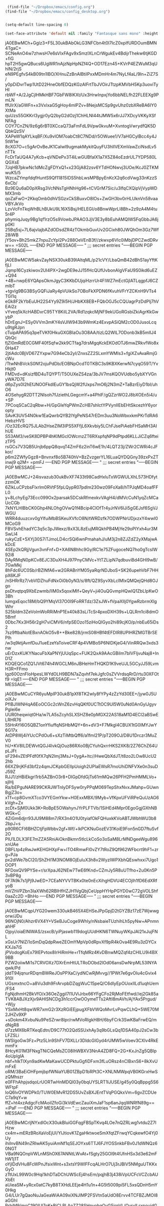 #+auto_tangle: t


#+BEGIN_SRC emacs-lisp :tangle yes
   (find-file "~/Dropbox/emacs/config.org")
  (find-file "~/Dropbox/emacs/config_desktop.org")


#+END_SRC

#+RESULTS:
: #<buffer config_desktop.org>

#+BEGIN_SRC emacs-lisp :tangle yes
  (setq-default line-spacing 0)
  
  (set-face-attribute 'default nil :family "Fantasque sans mono" :height 200 :weight 'normal  :foreground "#ebdcb2");
#+END_SRC

#+RESULTS:
;;; secret entries
"-----BEGIN PGP MESSAGE-----

jA0EBwMCh+Gglz3+F5L30ukBAbOkLG3NFCbn4t0l7IcZ0xpIfURDOumBMN4TgaC+
SCNeAnO4w7zhwsH7e6sVIxFAgv9xSmzlXLnCrWgukEv4BdijrThekw6tjKGD+fiG
hpT2H5gwQBucs6UgWR1nAjzNpHpNZf4Q+OD17Ezn45+KVrP4EZWuM3qUhlN/2rjS
eN9PEgfvS4kB09tn1lBO/XHnuZzBnAIBtilPxxMDmHr4m7NyLf4aL/9ln+ZiZ7S/
y0pDiDvrTwp1UtD22HneObfEDQzKGzAlFrtTbJVOirJTtzpKMVbH5Kp3uoviTyHI
rbWF+A/2JgCjlHMkHBF7GbFW8IKXt/Ux3HrwInpxjYo6bbNELfh22FLEEXg9PmLN
ffUlrX/aGWFn+x3VxlxaG5gHoy4mlPZv+8NejsMCSp9gvUhz0zbXReBA6IY0XtMa
quUzs55GKKrI3ygjr0yQ2byG2dOzj1ChHLNI44tJMW5x6rJJ7XDcyVKKyXSfNFAg
COY7CnZN/9z6g6rBT0XCcaQ73aFmFdL9Vpw0kvuM+XvntogVwrydfQK5DQbkQzSV
XAPeW1qAYLkqBF/Xu9vlOM7oabCt8C7NDd/r5OWuee1/V7aHGCylBcc4y4J5tW1w
8cXG7O+c5gArOvBeJK1CaIwl9ugmakMykitQuyFU3hIIVEXmVawZciNsdLv5nTTk
FcDrTaUQ4A7yKcb+qVNDePx3T4iLwGUBfalX1a7X5Z84oEzdrUL7YDP580LQGXsE
7JqHB7pkwNc1dMcZgFDYxQ1+x23GjA82zsv6YTdHONwvj3UOe/KcJ0ZTKMwuK5/5
WzcaZYmpfdqfHuntS9Qf11815IDS5hbLwsMPBpyEnKcX2q6cdVwg33nKzzS6xCb/
Bz9EQu6aD0pXRsg3VcNNsTgHNhHg96+tCVGrM7Sic/u3lfqCXQipVjVypWDMX3mb
qoZaFwO+2KkqOmb0dhVSGzxCkSBuxvO8lOs+ZwGH3bv0rHLUknVn58vaaVBYJkVo
LzvVcFnTkqWhBLhBUkU9L16X5Bsj/HELEGI/o8BnwWprLl8Bh+2z9zA4M4tu5r4P
phymiqJuqy9Bg1qf1rzO5s9VowbJPAAO3JjV3E3y8bEuhAMQIWSFqGbbJA6jp0KI
25Bq5sj+7L6ajvIajbAZdODsdZR4zTOkmbGuvUv2GCixh80JWQhOm3Gz7Wf28iWB
jY5ov+Bh25mkZ7npuZcYpl2Pv288OeVEnB3f//zkwxp6VIc0iMbjDPCZwdDRvw==
=S02L
-----END PGP MESSAGE-----
"
;;; secret entries
"-----BEGIN PGP MESSAGE-----

jA0EBwMCW5akvZayNSX30ukB39lAltqML/p21cVY/LbaQmB42dBhS1ayYftKfjLl
Jqmp16Cyzkiwov2UI4PX+2wgDE9eJJ15fHcQUfUvbonAIgVFaU9S0ikd6uEZ+Q94
+4B+nwpE6YQApsOkmJgyC3KKbDUjqiHzrrUr4FIWZ7mEctGjlATLqgpfJ6CZmIbT
+tgvIg9BG3BSyGQFiJaRy4pVUikSo7OBoFkXPDN6fKvuhVFrYZCKnH9VTs4TGI1q
eGk8F2kYbEuUH22S4Yy9Z9i5H/JHbKX8EB+FQbOGJ5cCQUagrPzDdPIj7hVEAi2z
vYveq5kXcHABDxrC95TY8KilL2VA/Rd1zqkcMjNF9ekUGoRGsbiZkiAgrKkGwybP
hDrEgnJ+ESy0VVm3mKY4sVJlW943b9WmKz4ExvpASiQM2cOD0JusoLcqu9tgRJpn
cTuipAPA95q3peTVKf0HkuGXGBIaOu3O8AA/tizLQ2WIL7ODonb3kB5mIIJ4QbQc
fjZI0mRdE0CGMF40fSqfw2kk9CTfag7drsMgqKckEKOdOTJ6mwZRkvfWo8x0Ha47
2jtiAdc0BjVD67ZYxpw7G94eCb2yI/ZnxsZZ2SLxmYWMIs3+fgiXZvAvaRmjGcWu
/TtwNhBVckS0Nf2ojuPdDb/EOBNpOcdT0TKBC3s9KBXKerwN7cyqO59T/YvHkjt0
FMDvd+dKsizfBD4uTQYPT/T5OUXeZS4za/3bJV7msKQOVUdbo5ybXYVGnyWA7D7E
d6pZys0I2hEfJNOOFkdlEuGY1bsQjW2fUxps7mO6j2N3mZ+TaBzrEiyD1bI/uhO6
4OSehygR2DTT2NIsoh7fJziethLGegcmY+a4PhlF/gQZzrWO2J8bXOEn5i4/u+SP
7PCoqSCaC2qRbw+H/GpGIeYqPWmZcHB7shIctYPVynIIEbEHtSkcezhY6yoropty
SAvK3UV54N0kw1EaQwrbQYB2lYgPeNS47rEDm3uu3NoWbxxkmPKrTdRA6HebzHVS
/Oz32EcRQ75JLAb2HseZlM3IPS5XFfjL6Xkvbiy5LChFJsePiAebFHSaMH3AIhUE
S53AM3/veSK8DPBP4hKIMGclOWcmzZT6RXspfqNP9dPtpd6KLLJiCZq6fteizTP5
rsGCs7V3QB5Unjb6ppQ8qvqT4ZmF6z2inT6wE1h/4LQT23j/ZWr2CWRi4cJFkor/
p6m2ZWfyGgz8+Bnvnxf8o5B740hV+BzZvzgerYL16LuaQYDQGny39zxPxZTinwj9
q2M=
=pmFJ
-----END PGP MESSAGE-----
"
;;; secret entries
"-----BEGIN PGP MESSAGE-----

jA0EBwMCJ+24isvazub30ukBvXF7433t98CadHxluTxWGWULXhL573HDfytzzmOK
6ZlkLuCPzbsFlxrlm0RVtF5fpLQypR07pdlm230wz09FoXa8/hTPJqMD4oafFFL0
y+8LchyEg73Ecc099Ox2parsak5DCskRfmexkvVAgH4/dMVcCuN1yqZcMCaUcCGb
7kNYLHIBbCK0Ghp4NLOhgOVwQ1f4Bcip4ClOfTr4yJrNV6lJi5gGEJsf6SgVJWGU
WRR4duuzcxv0gYlfuiMbBSKeuXVfcO8N/tWRDzfk7ODWPNrUDjxzxY4wwI0MCoG9
FBVSvhEhadYC3q5c3pJWexz/8xX3L8zEujMRQkhPB4MjYe29oPIYxh4ur3MSwLl4
rukyCzE+5XYj30S7iTJmoLD4crSQi6wnPmahahJ/uM3j2n8ZJZdZ2yXMajwAkDcE
4SEp2kQRjjVgun3vnFnf+D+XA6N8hhc9Gy/RC1e75ZFugoceNQ7ho0gTcsIW92i8
DAyRMqN0pKCv8EJC3DuXH4J97PnyCMVc+YtTZLipN7qdbuviBd4GHl9wB/7GwMkj
8hFdc6UC0Sb/rBZlNfA6+w2GRABnYM05yaRqrNDJboS+SK26upehVbF7HHpX6KJF
/nSHRrRz7/vbVlDZhuFdNxOi0b0yN3/s/8ft/QZ9SyvXbLcIMlxQMQejQHd8OJgo
psDtvqtpq9XbEzwmb/lIM0x5qoxiMIf+QeyV+ji4OuQGvmpHQwlQ1ZbLIpKwO3Bh
IumgxEqoc18M/bQ9YMqVl37O0I9FoRRTdz/3ZsJW+fVpaXIIj0YgwRzbrmXlgWhr
S25bldm3ZeVolmWoRRiMnP1Ex40k83sLiTcSr4pxoDXH39s+LQLRm1ci8dmO5Bmf
0Dbc7Kx3H56r2gH7viCMV6/nfpSEOzo15ziHoQIGyo2hi89cjKO/p/nbEu65iDs2
7sz9ftbaNotEBxnAOkO5v8++Bke828/jrmS08HBf4tEFDIR8UPlHRZMGTBrSEPlh
/w3q9ktjAvnfDuJ1ueEzeYaToiveCRF4p4VMBo5P6NIDKjeG4/VinRRQw3xds3nw
uErDzxKUKYNacuFbXaPNYjUUqSpc+FUK2QxA9AAcGBiIm7bIVFljvuNaj8+InD1Z
KDQEQCo1ZQ1JVt674h4WGCLM6nJBHeHmTHQKD1K9veUJL5GCyJJ59LvmH3R+FFmo
Igz60OznFIoHpesLWYdOLH9BDN7aZqvhf7ekJgfc0sZVVrdsqRrD/rtu30XFOtf9
=IqE1
-----END PGP MESSAGE-----
"
;;; secret entries
"-----BEGIN PGP MESSAGE-----

jA0EBwMCuCYR6yuMpIP30ukB1pXf8TK2wly8fYPy4zZzYd30EE+/jyw0J5UoiXJv
PfIBJlWNHqA6EoOCGc2cWnZ6zvHqQKf0UCTtOC9UI5W0uNd0AnGyIJgyvPgIei6e
UUR0heqwiqt0Ha/w7LA5sZcyhSLXSHZ8e0pMGX22AS18aM1D4ECI2aBSwELRHR76
55HrAYI6O5QBZ1onYfiuffqNSHbMQY+6n+dV3+F7Mkgl4CBUX1tG0IMYJwY6G17x
AtDP8Wj4iYUcCPdOu6+sXzTiMtbQff6/a1fml21P/pT209OJ/D8U1Drczr3MuZV0
hU+KV8ILDEWvtQGJ4lvkQjOuz86RXo0BjCYuhQxrrHKS2XK8/2Z76ChZ64UpLJFt
sF294vZEtPFdf0fX7qN2lmj3MsJ+0ygA+ltc//HweQbXdJT/t8zo2LOw8UcU22hb
66XZ9rjKFd3bf2z4qmJCKpbGEIIpUoigh2UPlaEWsR7moUhiDNFVXe0n3suDJ59Z
RJJ1/zHBiEkgrl1rb5AZBnO3r8+DIGpDfdGjTs61mMQw26PFH2PmHMMLVo+sjlHj
Ra/bEPguNARE99CKRJWTnIyDFSyw0ryPPqM069TepShxNvxJMahp+GUwnBgjZ3o+
xTf+cp8GvmXTco3VYEGmYkw+H0ExxMBX/9Myb+VfKpxUFViRPeQuUzAG6kVgh+Zx
zcDt+SjM0Ukk3K+RoBpE5OWahynJYrPLFTVb/1SiHEd4Mpr0EgoGgjGXhNBWGk+C
4ZiGm6djrr93JU9M88m7/RX3n4O1U0tyiafOkFQHuxkKVoABTJWbhWU3b82bpJ+s
p90R6CFI6BHZCtjFpWbbv2gf+Wf/+lkPCKNuGozEV31KoiE9Fon5nGD7ftuSvf2O
PlU1LDLX3FE7mZZA5RniAiOknBkmn5tlcLkCoSo3oSaM8LrMNDgeeWgu896xnUAe
DBFLtp4zRwJwKEHGHXpFw+lTO4RmwFl0vZY7tRoZ9Qf962WFbcrt9hF1+zrg+PJa
px2dIWe7bCl20/ShZHl1M3NOM8OjEuluX3h8v2WyzIWPXbhQEswhxxi7Ugo1OOP1
RFDoxQV9PYSe+r/srXpaJ62NEw7TwE6fKnd+CZmJy5R8uUTfho+2u0Kn5P3vBP8g
0F7A9k7s1jPj9JwED+7CEaNYVVTBKx0te0nEcXihgHDVU4ECOjlh1fD6EdXRfyoB
mVZhVPZbn3IaXWh62RBlHfHZJH1VgQbjCeUppHYHpPGYD0wC72gVOLShf0aaZc2D
=BhHo
-----END PGP MESSAGE-----
"
;;; secret entries
"-----BEGIN PGP MESSAGE-----

jA0EBwMCqpUYG20wem330ukB465X4EHSeJPpGpjD2tGYZBz17zE7Wjwwgorw/JDu
96NOjN0/Ahzr6VX4Y+VSeBJuCoge9Whly/nNsbaieTUzhihLh5pyNw+APnmnahHF
Ojpyi/oiaElNlWAS/zsxcB/yiPjaswb119dogUUdHKN6TWNuyWKpJAl21xJujFNL
xGsUr7NlZi1oSmDqQdpRweZEOmYMpVp0dRpvXf9pR4kOva4E9Ru3zDYCxKXJa7iS
jPVodogKoEx79lEPvtox8IrHiRmHe+rTfqMRz4KvDBnwMQZqf4zCHlLU9i4BX9BB
PZW2oiiwMi1s7CRVOXz7DXrEmHtULTRoDObd2lOd06ansDwNrpML53INYAqwk/Pd
jddT94jqnurRDqmBWReJOsPPXaC/ydNCwRjMvvg//1PWt7e6gvOIu4cGvix4910l
UGsmxtncO+a8Vu3dh9FrArvpbDZqgWuC15peQ/C6dIyEpOUoxIILd1uqhUem/FS4
FgNjdhmH2BkVfO/x36OeZggil7l1UViJrbx66YFgCFo2RjMoFEtfwd//ej2Gk85a
TVK8ABJXzXjv9AHISNCDg3h1ccrOwOOymeTTs2AftI8mAVh/AjYAx5Prgud/+Wjy
YSxMxHt8qwWR7xmG2r3XzRGiEEjpugXFbVWQoMvrLvPqwCLhQ+5WE70M2JHZv9XP
+sDokm4XvbuNu9PeSZrwr8Ipr/rwMVoRIgkH8H/6byFCrk3SwKBaFrwEQ/mdNgR8
d7zzMX6bRTKeqEdtn/D9C77tO2QdSSUxhAy3q9bGLsQq1DSA40pJ2sCw3bLFZSLi
tWSlgoGw3Fz+Ptz5Lln9ShFV7DXLLr3DldcGIGyd4rUMW5wVoev3CXIv4RkEmmFx
8HcyK01M3FNxgTNiCQeMsZC08IhWBXV3NnA4ZD8FQ+2G+KxJnZg5QBIp4oUpIgIA
nbf+hlkTlXyn9adKwMaKawUCDPktuGgfiDFxm3fLuORsz4nClBxnS6+8kXvUmFxE
oRM/3BaEiOHFpmjbpfWNiaYUB01ZBpD1bRPt3C+XNLNMWpqVB0KGrxHwSzQMhszr
e0FFhAhpjsdqoLrUORTwHnMDQI03y0bqUYSLRT1IJUSE/g45y0QqBppg5S6WFtpF
IoQ6lvOYWDPk0/TUW0EMvR12DS5UvZsBXJEntTVqPGQkxVm+6gvZCDUeC7a9qY+w
ffZ+ht4xzAdgcFcMAoiIZfoGi3kVdEwcZauiXmJaF1sp6anJqqWNRfN89g==
=iPaF
-----END PGP MESSAGE-----
"
;;; secret entries
"-----BEGIN PGP MESSAGE-----

jA0EBwMCrljNYxdlOcX30ukBluiGGFqgFBSpTKvq4LOe7nQZRLwg1vtdu2Z7lHzw
cx4m+mERzBRoXaVoEjUl/YlJtiovK1ZgaHktwoeSmXfqtZFrwqYCqkewfO4Yj0Uy
ihiInvBN49nZRIwAK5yuiAmNf1qSEJOYxs6TTJ6FJYOSSnkbFBv0J1dWNQz60NGT
VBa9NQOnpVWLnMShOX67ANNtLWvAt+fSgty25GOl9t4fJfnHSx3d3e62mFhW1j1T
oYjIDdVHu8FcWPnJfsixWnt+s3xtsY9WlFFcqALHrO7Uj3rJBlV5NMguUTKKxGyO
zTtUxL99W0c9Hqi1khDTaDChUWScEj4hsEm/pqjhB3j438iVpUCFcVCZcbAUXbEt
aUieaSM+yRcx0atC7kyB8TXHdLEEje4H1u1n+4G5t5009pi5FL5xsQDnH5mY0Hkg
G4/LUr7gQaoNuJaGeaWiAA09xiXNJlMP2FSVtn5aUdO8Ervv4TCFBZJMOI8aGGhl
RrhjM9/moC190IUl7oK+BiCLPLAnZZ28SHpyohgOvG5irnVL/QvrylLrxpoujdGe
zvQSzym16YZp/S+oBHlMm0yEhzDDTwTHjbGyBEmfsJK+G1xF02y6CElZf8P/GZTl
s6j5goaWz8OjYbMQaLS4mkynsTHZwFr5LtlN5JFB3wyaVGP4BEHeokZUz0yX3Z0k
O8D2nPbLttQe7Q5xCM7v/soSjHoSNKblQQ2Q8z8GQHmoPoL+vawgVh/wDz3md/Su
K3P+2bWASuZtMmAkMzSJAfE8yzLoBysmBOR7qXzZFJYArqfsdJJZNMgGza3+XHiT
nulGN1nGyy8v1JJK7PhFWEFydHyIeM5DadngCCzfw/P+gEVcaeJtIEv/tR9dfV7V
nNnlRP/N1Z5lu9qw39ppAMhP3xVvegRATKoJs9NRo05XgveYbvlC8Oksl37ybIv8
AFt9J8Mgs6k1TTb+OT+nqlCv9trTFTF3cbTTWTDExkEoltVd3toYuny8nPxPRoGR
JzUf/CmyJRajT5Nq6jZFIoynRS9XmsuNN5IAYeYWIDTQobAbNYAU5+hefQdIkA9z
M9UhXYcq9xARr74MOE8xZJcEZu64qllbcKM0uCeO8DN8poyay3APjVGzmstCKhfa
beUs2zlpCO22cxzuUYV4KmljZF0Lo9Lft2tWZyfuKliXW898bqGETv2iF/M24tvF
UDvdIdC1WNt+BWzVr+vDoFBiQJrym5oyGgIzEfXLJxxXjdumPPpeWaDNp0d3hbWg
l45Sj393/wAd
=WrSf
-----END PGP MESSAGE-----
"
;;; secret entries
"-----BEGIN PGP MESSAGE-----

jA0EBwMCGegqQ29sRcn30ukBGSxVUhQsvnFg+RloNQacvIPW3rqBciQ8Ob28PlCw
SdtHjj4k/5DYZceDvMgn6AuvN4jFUsLS/bfexEEbnXxHXl+N7CO/O0lo8JnP/07D
LkIswALXPz+N1BeRuyBSFCyA7mZfAZ6ikxXVEzbsafaJlRlwaM6M2+JbLpnEDNXx
AZhesL+tnFXG3l8FDcKB/HfRhtVATiGyVokpC590Upv+fzWPkeVAVZwXG87bdLIS
+i+G1ODjECF5eFuN5u1d2CwHupjUffCHN3QNO5oMErQSRpeN/51anxAGY6583uj9
VVG1cP0Eutlhe5QLaKH/We3Nhw5aHYOu91RLBURd5g6tOe2P0NluivEjClNQvpoI
3h9TIjdgXkIuxZsKE8JhU2xKNGaeYiPEgL7UXuURlSEZeGnK9asUTj+gW697bkUB
sg3lc5FDGlaLmjca6t/Xp4CSxfEva1Tw+aNc+u6tVwxH3oVK0OQnrISoMWIz+Tbl
uqf1IweqiuaxXxU6//ucBsFEXualV5Te6jIF+aYRW8sRlJdJSHCiljgr+LJ6GsfU
xcTKP/7UOQrIKb/6kAfJd9FJ2wrJHZ9Ay57LXTMFQBFMFAleVKEe+SVb6j5mT/4e
ioACuzdz7gh0wRwpHHIKTaSDFflyLEEgA/soFAWopi4/7VIGR9o7d+A6LuEQT+Vb
/MD2PkpCodVjq88COEZhFTLZRLKygAXdOJc/kKzlumuzotL/UZ/F7zD0Hsri2zt+
0VPDb/5+JbKFvFJinzAito2uAEUSB502CMkpOKmBsQtRd5QOyiNoLhJPbpMWftzp
ovc702nfCpo3R4lgEinbt487DsWRCA+bv8UV6fgw4qaDuRnR1JWE+GwGyNMRLNn9
iNREvzKRsS9xayNS66YPJ0/fMAjTmcpKe6ZLTEzP8Gmbp43j132Lrgt9OTlczY0a
f6w+wpmExvOfKp/pme48Y2tAgFBSVzG2F+7YKLkp//zRD4kMnJs7FwQu3VaWIt2U
93UH+BWHtEdyKzCBpnyL/Ac/qR17wwhrq9585blfBu1OWvzDL7FAsWYEBF87RQAd
xSHfRs2Uzepul4aX/Aq2dmWw0/oj/JX7Sfa2QLccLQw4eQwph6RyBWjT3De7b6pr
x8Ur8sDbRuRX1lXlgFfPyBesbYCS5SHKH0Go6qMIT7KdHEdRuZc5qjn7I4/2czoa
Pyzy3N9MQMub1PEjLLZEs9UfaICJvVx1k6z+2ZhpvV1Cplm0GpFOvRu4aggOUkW2
SWrdnJkN0qMr
=Rwns
-----END PGP MESSAGE-----
"
;;; secret entries
"-----BEGIN PGP MESSAGE-----

jA0EBwMCcOl25/7IQiP30ukByDsLULGpXmAcPRhQ6mzwJiwDAWYoWzzoZ4HHSxaO
C+ENGTTvvLVdSnqHcJm6Y6ih9CIL8o4SyQgR3P7ZX9MXuo2LsJUEms0aJdKvRoZB
tBSthILq1KouYHGL+p4t0Su8RVwuUFYpfnZe/JSCyM+rhb5/G5j3xdItPusAgSY0
qX1mq2368FI+PimUAzUV2Rmh0OhmWS59isrIfAQ97jQztk5QtG5fPcdKiB2IWm6p
A7wtOOSjfu65m56y30r8vt9X08XyzAbXGkAZf4/Hsr8XUSZYq3P12ETMG2jnGDJt
oOjVhqhMTKXuN7ne6yn10lv7BD7kTSY6GhgYbnAgylm9MtjJUCyedBrzTwB06Oux
loqi9SfOhOm2kfuChkUpbkfu2Y+qZy4Pl27rWCuRnBZ16cpQ+b/m0wjF3nGLwNqs
qumokMLGdxiNGfjwM6xESPz48uUkfT6LKAJlsyK3hBEO3twc6JyqbzfGEq9rj318
Paefu4s8SJ/JrotT3QQe8qjFNDf2ViQDkqeYsjuZYFcjzAeUUViZTtRCOxwfzIqv
QEDyhnhxOmAdGSR5JID9APIiS5jmim81ALMwR2qpHpnnN79I0YDv0ni1QTHgWz5D
m7A2+YarBCroqhldgySmPZc9Y9lRFK/DnTDdNu0SW8mlojpu+sDn5fQg/UhTixEF
tsDo9hFaUHn5eCMnHngqNo05c7i4JQ5TqcroQX9myhXM6p49ZZ9Ds1YTSTmFiISI
/9azcZmSskKSXcJ18ckMg16TqelosuR4Yagquk1k6fYuk9oTAbwk/8Ryzp8MOPHM
8pgQ6thUIq5uq7hynFPWuY5Pm9nXWs8yC+i4BxQ8NnMmaPxUtk4jKz568gOvMRYC
O7e5LB4BDws0D+I3yFS5LSioDeV2rXK7y4/r3OIjQ5qN7zniPCUTPkeLkH/Scv59
BG+pdBpq3zgMJPy1sUI7Vpb3etnv2TuDhe4GB4/hCYgmi6vVXLgnaCjGFBZ1CO0k
kWP6P6h4ZH+oIFCPC/6xNvvpCKUtUv1bFPnA/XMFpgDG3xRCAXJ650r9UaNdmtfF
wjnoNKdRTZZwxmwPZm2jCj4gxPoWpxWDd3qaxKczLdbpAqGI8Z/iko58Fd/uwT1n
QOo/rydiXSQzUu5f4PHVjR1Yp15sWn+kMn9BqeF7Y9O47bK6cTDX5fiw84tqNwCO
c/oQ0+7hnZbzCFzuAVMlMjpmMX+tEeUXmW8Cpbhpfgab1b/YN+y5kaCBaw==
=pH59
-----END PGP MESSAGE-----
"
;;; secret entries
"-----BEGIN PGP MESSAGE-----

jA0EBwMCX5lq8OzAAHX30ukBUE+PA03Uq2pmvwzYTPZ+4pcnlzkl28Q75aa0n5Ew
avHO/LeQfPasHyeyayXFYmpFxQd0nhdtWaFm2g0aOcnpAwmrF6Efh4Et6fsEWmgd
4WISy/ykv3TX6Ybn8XB0H4xDPG5b+x3jPPgmuGP1HaAs7QkuV01mvZRiS/dCOHdf
z9DUjMIwx/pOwChVChYj5PWZv2woF3DHUiXEXud8y84o3+VGeGROWVOl1hmj8diQ
d8qF1ylhOz7is/9HUgjtBMJSIlj0PyFXSjXoewVK87Q1IPTLzxqZQcDxma/H69ii
GOVUHdDZLIC5Li/8EL90MPw3dMmMUj4EWyx1jl5zoaoVPjglcTfBg/5oKa28DUAc
WKky/QLsjPlrtEPLeHfTzra/rr/b1kiK9tI1eawz4nJQz2T7EuKrHLEdnC86iFXr
aRXg4BtN2aYOAMEuFLVDBVQmfRBkSUE5E4w/94scxSNXREDZQyD8nIHsxgmR4bGv
BTSbCki7QHlvnRMFUa+qlo1TdGHQtp1Fo5bt8kRgO1ipAslUKG0vXzqfipF/xKgW
aacHEqKHMANtdU/WU7Iavyczzws/IdmWOpUIgY4MRSmwYQsD/fEbwp22TKYw3tOC
i357jzbqXgAj45AlAshSFkY9KKPcPCiPIYRS4wCkWSk5QvDU1V82Wxbqok4Goe1D
xcDmurmi94YN/WmgxlTTh1hq4IkQs/jw/7Y1oY8ISfO66MSEwz6No4sXDGCrULIe
rl4DPD7fq6S44YdFg/ZeveWYsvief6dtheQXcT5qGRKHQy/idPufvfTKJ8vGxHwd
WeY3OwXrprD0WOEcKacZ6Ncb7gI4OVeZQu6pet10oojD0zGH+/r58p7hAVA2+eIU
c8QvbYlvFG2hHxclruqzgtjJZQVTUd6TUOs1G0a6RFonD2Npi6++NIcYYsdBrtkX
ug/JpBiFGWCCHaGvdtDjzTOSQkSL3hge/RT9BNuYLxkgTUp275M5KUOQ0ddNZgOk
abNodFnyjIqtVkPNOHyEn/UFe+RoTLgP/nB9WtF6Y251YzDWhbATcgMKfJy/Kgh5
qBonSimzS2eEjZXuN/+WB7XYkyXPnjeUvRch224lART+ZARok5DVCKVD0sPaVphH
wrVLfg0zOc0wqlcTQLLMxnjaEFpdNBN8mdH5+sOrmgj5+b/Q0JN6VGQCRbIEgNro
U7FlJ84KTMz4NMBEteTAE7qUYF5KUoc+CvO8elOIKIhVbA3gqfbEaWA=
=Qasb
-----END PGP MESSAGE-----
"
